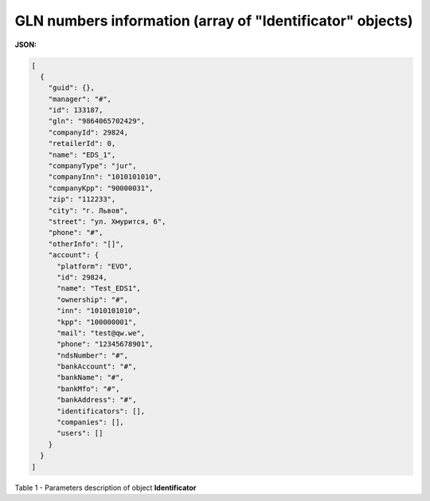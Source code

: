 ########################################################################
**GLN numbers information (array of "Identificator" objects)**
########################################################################

**JSON:**

.. code:: json

  [
    {
      "guid": {},
      "manager": "#",
      "id": 133187,
      "gln": "9864065702429",
      "companyId": 29824,
      "retailerId": 0,
      "name": "EDS_1",
      "companyType": "jur",
      "companyInn": "1010101010",
      "companyKpp": "90000031",
      "zip": "112233",
      "city": "г. Львов",
      "street": "ул. Хмурится, 6",
      "phone": "#",
      "otherInfo": "[]",
      "account": {
        "platform": "EVO",
        "id": 29824,
        "name": "Test_EDS1",
        "ownership": "#",
        "inn": "1010101010",
        "kpp": "100000001",
        "mail": "test@qw.we",
        "phone": "12345678901",
        "ndsNumber": "#",
        "bankAccount": "#",
        "bankName": "#",
        "bankMfo": "#",
        "bankAddress": "#",
        "identificators": [],
        "companies": [],
        "users": []
      }
    }
  ]

Table 1 - Parameters description of object **Identificator**

.. csv-table:: 
  :file: for_csv/Identificator.csv
  :widths:  1, 12, 41
  :header-rows: 1
  :stub-columns: 0
